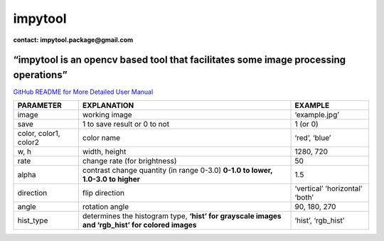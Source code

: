 **impytool**
============

|Downloads|

|image1|

|image2|

**contact: impytool.package@gmail.com**

**“impytool is an opencv based tool that facilitates some image processing operations”**
----------------------------------------------------------------------------------------

`GitHub README for More Detailed User Manual`_

+-------------------------+-------------------------+------------------+
| FUNCTION                | OPERATION               | USAGE            |
+=========================+=========================+==================+
| grayscale               | Converts the image in   | impytool.grays   |
|                         | grayscale form          | cale(image:str,save:bool=True) |
+-------------------------+-------------------------+------------------+
| negative                | Converts the image in   | impytool.nega    |
|                         | negative form           | tive(image:str,save:bool=True) |
+-------------------------+-------------------------+------------------+
| color_change            | Replaces one color in   | impytool.color_  |
|                         | the image with another  | change(image:str,col |
|                         | color                   | or1,color2,save:bool=True) |
+-------------------------+-------------------------+------------------+
| color_filter            | The image filtered by   | impytoo          |
|                         | choosen color           | l.color_filter(i |
|                         |                         | mage,color,save:bool=True) |
+-------------------------+-------------------------+------------------+
| blur                    | Converts the image      | impytool.        |
|                         | blurred form            | blur(image:str,save:bool=True) |
+-------------------------+-------------------------+------------------+
| resize                  | Adjusts the image to    | impytool.resize  |
|                         | the desired dimensions  | (image:str,w,h,save:bool=True) |
+-------------------------+-------------------------+------------------+
| brightness              | Adjusts the brightness  | impy             |
|                         | of the image            | tool.brightness( |
|                         |                         | image,rate,save:bool=True) |
+-------------------------+-------------------------+------------------+
| contrast                | Adjusts the contrast of | imp              |
|                         | the image               | ytool.contrast(i |
|                         |                         | mage,alpha,save:bool=True) |
+-------------------------+-------------------------+------------------+
| only_color              | Shows only the selected | impyt            |
|                         | color on the image      | ool.only_color(i |
|                         |                         | mage,color,save:bool=True) |
+-------------------------+-------------------------+------------------+
| rotate                  | Rotates the image       | impyt            |
|                         |                         | ool.rotate(image |
|                         |                         | ,direction,save:bool=True) |
+-------------------------+-------------------------+------------------+
| flip                    | Flips the image         | impytool.flip(i  |
|                         |                         | mage,angle,save:bool=True) |
+-------------------------+-------------------------+------------------+
| histogram               | Creates a histogram for | imp              |
|                         | the image               | ytool.histogram( |
|                         |                         | image,hist_type) |
+-------------------------+-------------------------+------------------+
| black_white             | Converts the image      | impytool.black_w |
|                         | black & white form      | hite(image:str,save:bool=True) |
+-------------------------+-------------------------+------------------+

+-----------------------+-----------------------+-----------------------+
| PARAMETER             | EXPLANATION           | EXAMPLE               |
+=======================+=======================+=======================+
| image                 | working image         | ‘example.jpg’         |
+-----------------------+-----------------------+-----------------------+
| save                  | 1 to save result or 0 | 1 (or 0)              |
|                       | to not                |                       |
+-----------------------+-----------------------+-----------------------+
| color, color1, color2 | color name            | ‘red’, ‘blue’         |
+-----------------------+-----------------------+-----------------------+
| w, h                  | width, height         | 1280, 720             |
+-----------------------+-----------------------+-----------------------+
| rate                  | change rate (for      | 50                    |
|                       | brightness)           |                       |
+-----------------------+-----------------------+-----------------------+
| alpha                 | contrast change       | 1.5                   |
|                       | quantity (in range    |                       |
|                       | 0-3.0) **0-1.0 to     |                       |
|                       | lower, 1.0-3.0 to     |                       |
|                       | higher**              |                       |
+-----------------------+-----------------------+-----------------------+
| direction             | flip direction        | ‘vertical’            |
|                       |                       | ‘horizontal’ ‘both’   |
+-----------------------+-----------------------+-----------------------+
| angle                 | rotation angle        | 90, 180, 270          |
+-----------------------+-----------------------+-----------------------+
| hist_type             | determines the        | ‘hist’, ‘rgb_hist’    |
|                       | histogram type,       |                       |
|                       | **‘hist’ for          |                       |
|                       | grayscale images and  |                       |
|                       | ‘rgb_hist’ for        |                       |
|                       | colored images**      |                       |
+-----------------------+-----------------------+-----------------------+

.. _GitHub README for More Detailed User Manual: https://github.com/nyahmet/impytool/blob/main/README.md

.. |Downloads| image:: https://static.pepy.tech/personalized-badge/impytool?period=total&units=international_system&left_color=black&right_color=blue&left_text=Total-Downloads
   :target: https://pepy.tech/project/impytool
.. |image1| image:: https://static.pepy.tech/personalized-badge/impytool?period=month&units=international_system&left_color=black&right_color=blue&left_text=Month-Downloads
   :target: https://pepy.tech/project/impytool
.. |image2| image:: https://static.pepy.tech/personalized-badge/impytool?period=week&units=international_system&left_color=black&right_color=blue&left_text=Week-Downloads
   :target: https://pepy.tech/project/impytool